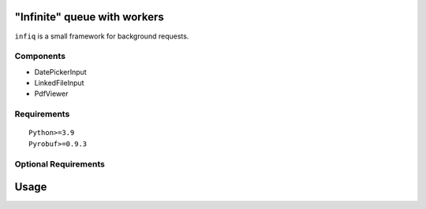 "Infinite" queue with workers
=============================

``infiq`` is a small framework for background requests.

Components
----------

- DatePickerInput
- LinkedFileInput
- PdfViewer

Requirements
------------

::

    Python>=3.9
    Pyrobuf>=0.9.3


Optional Requirements
---------------------

::

Usage
=====

